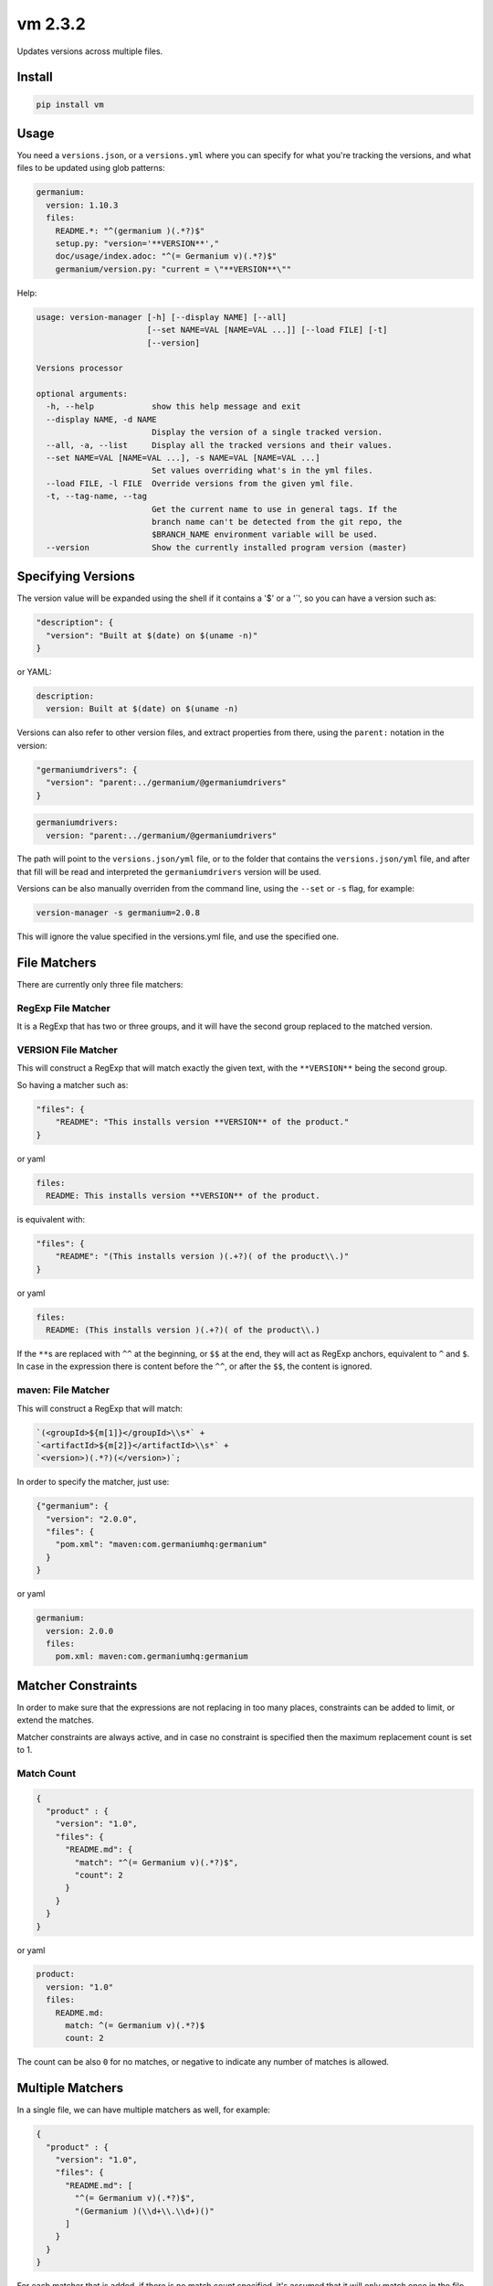 vm 2.3.2
========

Updates versions across multiple files.

Install
-------

.. code:: sh

    pip install vm

Usage
-----

You need a ``versions.json``, or a ``versions.yml`` where you can
specify for what you're tracking the versions, and what files to be
updated using glob patterns:

.. code:: yaml

    germanium:
      version: 1.10.3
      files:
        README.*: "^(germanium )(.*?)$"
        setup.py: "version='**VERSION**',"
        doc/usage/index.adoc: "^(= Germanium v)(.*?)$"
        germanium/version.py: "current = \"**VERSION**\""

Help:

.. code:: text

    usage: version-manager [-h] [--display NAME] [--all]
                           [--set NAME=VAL [NAME=VAL ...]] [--load FILE] [-t]
                           [--version]

    Versions processor

    optional arguments:
      -h, --help            show this help message and exit
      --display NAME, -d NAME
                            Display the version of a single tracked version.
      --all, -a, --list     Display all the tracked versions and their values.
      --set NAME=VAL [NAME=VAL ...], -s NAME=VAL [NAME=VAL ...]
                            Set values overriding what's in the yml files.
      --load FILE, -l FILE  Override versions from the given yml file.
      -t, --tag-name, --tag
                            Get the current name to use in general tags. If the
                            branch name can't be detected from the git repo, the
                            $BRANCH_NAME environment variable will be used.
      --version             Show the currently installed program version (master)

Specifying Versions
-------------------

The version value will be expanded using the shell if it contains a '$'
or a '\`', so you can have a version such as:

.. code:: json

    "description": {
      "version": "Built at $(date) on $(uname -n)"
    }

or YAML:

.. code:: yaml

    description:
      version: Built at $(date) on $(uname -n)

Versions can also refer to other version files, and extract properties
from there, using the ``parent:`` notation in the version:

.. code:: json

    "germaniumdrivers": {
      "version": "parent:../germanium/@germaniumdrivers"
    }

.. code:: yaml

    germaniumdrivers:
      version: "parent:../germanium/@germaniumdrivers"

The path will point to the ``versions.json/yml`` file, or to the folder
that contains the ``versions.json/yml`` file, and after that fill will
be read and interpreted the ``germaniumdrivers`` version will be used.

Versions can be also manually overriden from the command line, using the
``--set`` or ``-s`` flag, for example:

.. code:: sh

    version-manager -s germanium=2.0.8

This will ignore the value specified in the versions.yml file, and use
the specified one.

File Matchers
-------------

There are currently only three file matchers:

RegExp File Matcher
~~~~~~~~~~~~~~~~~~~

It is a RegExp that has two or three groups, and it will have the second
group replaced to the matched version.

**VERSION** File Matcher
~~~~~~~~~~~~~~~~~~~~~~~~

This will construct a RegExp that will match exactly the given text,
with the ``**VERSION**`` being the second group.

So having a matcher such as:

.. code:: json

    "files": {
        "README": "This installs version **VERSION** of the product."
    }

or yaml

.. code:: yaml

    files:
      README: This installs version **VERSION** of the product.

is equivalent with:

.. code:: json

    "files": {
        "README": "(This installs version )(.+?)( of the product\\.)"
    }

or yaml

.. code:: yaml

    files:
      README: (This installs version )(.+?)( of the product\\.)

If the ``**``\ s are replaced with ``^^`` at the beginning, or ``$$`` at
the end, they will act as RegExp anchors, equivalent to ``^`` and ``$``.
In case in the expression there is content before the ``^^``, or after
the ``$$``, the content is ignored.

maven: File Matcher
~~~~~~~~~~~~~~~~~~~

This will construct a RegExp that will match:

.. code:: text

    `(<groupId>${m[1]}</groupId>\\s*` +
    `<artifactId>${m[2]}</artifactId>\\s*` +
    `<version>)(.*?)(</version>)`;

In order to specify the matcher, just use:

.. code:: json

    {"germanium": {
      "version": "2.0.0",
      "files": {
        "pom.xml": "maven:com.germaniumhq:germanium"
      }
    }

or yaml

.. code:: yaml

    germanium:
      version: 2.0.0
      files:
        pom.xml: maven:com.germaniumhq:germanium

Matcher Constraints
-------------------

In order to make sure that the expressions are not replacing in too many
places, constraints can be added to limit, or extend the matches.

Matcher constraints are always active, and in case no constraint is
specified then the maximum replacement count is set to 1.

Match Count
~~~~~~~~~~~

.. code:: json

    {
      "product" : {
        "version": "1.0",
        "files": {
          "README.md": {
            "match": "^(= Germanium v)(.*?)$",
            "count": 2
          }
        }
      }
    }

or yaml

.. code:: yaml

    product:
      version: "1.0"
      files:
        README.md:
          match: ^(= Germanium v)(.*?)$
          count: 2

The count can be also ``0`` for no matches, or negative to indicate any
number of matches is allowed.

Multiple Matchers
-----------------

In a single file, we can have multiple matchers as well, for example:

.. code:: json

    {
      "product" : {
        "version": "1.0",
        "files": {
          "README.md": [
            "^(= Germanium v)(.*?)$",
            "(Germanium )(\\d+\\.\\d+)()"
          ]
        }
      }
    }

For each matcher that is added, if there is no match count specified,
it's assumed that it will only match once in the file.

Of course, constraints can be applied for both the full set of matchers:

.. code:: json

    {
      "product" : {
        "version": "1.0",
        "files": {
          "README.md": {
            "match": [
              "^(= Germanium v)(.*?)$",
              "(Germanium )(\\d+\\.\\d+)()"
            ],
            "count": 3
          }
        }
      }
    }

or even individual expressions:

.. code:: json

    {
      "product" : {
        "version": "1.0",
        "files": {
          "README.md": {
            "match": [
              "^(= Germanium v)(.*?)$",
              {
                "match": "(Germanium )(\\d+\\.\\d+)()",
                "count": 2
              }
            ],
            "count": 3
          }
        }
      }
    }

Notes
-----

1. Files are actually ``glob`` patterns, so you can match ``**/*.js``
   for example.
2. The configuration files can be yml.
3. ``vm`` will output the following error codes: 0 when no files are
   changed, 0 when files are changed successfuly, or a non zero error
   code in case of error.
